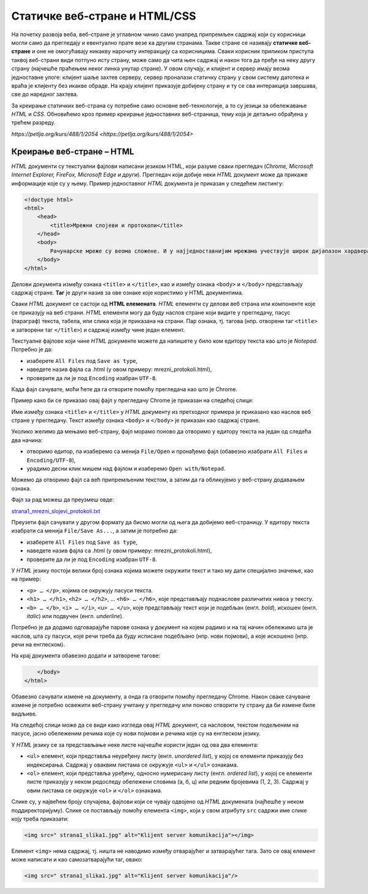 Статичке веб-стране и HTML/CSS
==============================

На почетку развоја веба, веб-стране је углавном чинио само унапред припремљен
садржај који су корисници могли само да прегледају и евентуално прате везе ка
другим странама. Такве стране се називају **статичке веб-стране** и оне не
омогућавају никакву нарочиту интеракцију са корисницима. Сваки корисник
приликом приступа таквој веб-страни види потпуно исту страну, може само да чита
њен садржај и након тога да пређе на неку другу страну (најчешће праћењем неког
линка унутар стране). У овом случају, и клијент и сервер имају веома
једноставне улоге: клијент шаље захтев серверу, сервер проналази статичку
страну у свом систему датотека и враћа је клијенту без икакве обраде. На крају
клијент приказује добијену страну и ту се сва интеракција завршава, све до
наредног захтева.

За креирање статичких веб-страна су потребне само основне веб-технологије, а то
су језици за обележавање *HTML* и *CSS*. Обновићемо кроз пример креирање
једноставних веб-страница, тему која је детаљно обрађена у трећем разреду.

`https://petlja.org/kurs/488/1/2054 <https://petlja.org/kurs/488/1/2054>`

Креирање веб-стране – HTML
--------------------------

*HTML* документи су текстуални фајлови написани језиком HTML, који разуме сваки
прегледач (*Chrome, Microsoft Internet Explorer, FireFox, Microsoft Edge и
други*). Прегледач који добије неки *HTML* документ може да прикаже информације
које су у њему. Пример једноставног *HTML* документа је приказан у следећем
листингу:

.. code-block:: html

 <!doctype html>
 <html>
     <head>
         <title>Мрежни слојеви и протоколи</title>
     </head>
     <body>
         Рачунарске мреже су веома сложене. И у најједноставнијим мрежама учествује широк дијапазон хардвера и софтвера, а ствари се само још усложњавају код великих мрежа каква је интернет. Као што је обично случај у рачунарству, сложеност система решава се разлагањем на делове и поделом задужења између њих. Слично оперативним системима који врше апстракцију хардвера и програмерима дају интерфејс за једноставније писање апликативних програма, и рачунарске мреже користе слојевитост (енгл. layering) и јасно дефинисане протоколе (енгл. protocol) комуникације.
     </body>
 </html>
 
Делови документа између ознака ``<title>`` и ``</title>``, као и између ознака
``<body>`` и ``</body>`` представљају садржај стране. **Таг** је други назив за
ове ознаке које користимо у HTML документима.

Сваки *HTML* документ се састоји од **HTML елемената**. *HTML* елементи су
делови веб страна или компоненте које се приказују на веб страни. *HTML*
елементи могу да буду наслов стране који видите у прегледачу, пасус (параграф)
текста, табела, или слика која је приказана на страни. Пар ознака, тј. тагова
(нпр. отворени таг ``<title>`` и затворени таг ``</title>``) и садржај између
чине један елемент.

Текстуалне фајлове који чине *HTML* документе можете да напишете у било ком
едитору текста као што је *Notepad*. Потребно је да:

- изаберете ``All Files`` под ``Save as type``,
- наведете назив фајла са .html (у овом примеру: mrezni_protokoli.html), 
- проверите да ли је под ``Encoding`` изабран ``UTF-8``.

.. image:: ../../_images/Picture11.png
   :width: 780px
   :align: center

Када фајл сачувате, моћи ћете да га отворите помоћу прегледача као што је
Chrome.

.. image:: ../../_images/Picture12.png
   :width: 232px
   :align: center

Пример како би се приказао овај фајл у прегледачу Chrome је приказан на
следећој слици:

.. image:: ../../_images/Picture13.png
   :width: 780px
   :align: center

Име између ознака ``<title>`` и ``</title>`` у *HTML* документу из претходног
примера је приказано као наслов веб стране у прегледачу. Текст између
ознака ``<body>`` и ``</body>`` је приказан као садржај стране.

Уколико желимо да мењамо веб-страну, фајл морамо поново да отворимо у едитору
текста на један од следећа два начина:

- отворимо едитор, па изаберемо са менија ``File/Open`` и пронађемо фајл (обавезно изабрати ``All Files`` и ``Encoding/UTF-8``),
- урадимо десни клик мишем над фајлом и изаберемо ``Open with/Notepad``.

Можемо да отворимо фајл са већ припремљеним текстом, а затим да га обликујемо у
веб-страну додавањем ознака.

Фајл за рад можеш да преузмеш овде:

`strana1_mrezni_slojevi_protokoli.txt <https://petljamediastorage.blob.core.windows.net/root/Media/Default/Kursevi/baze_IV/strana1_mrezni_slojevi_protokoli.txt>`_

Преузети фајл сачувати у другом формату да бисмо могли од њега да добијемо
веб-страницу. У едитору текста изабрати са менија ``File/Save As...``, а затим
је потребно да:

- изаберете ``All Files`` под ``Save as type``,
- наведете назив фајла са .html (у овом примеру: mrezni_protokoli.html), 
- проверите да ли је под ``Encoding`` изабран ``UTF-8``.

.. image:: ../../_images/Picture14.png
   :width: 780px
   :align: center

У *HTML* језику постоји велики број ознака којима можете окружити текст и тако
му дати специјално значење, као на пример:

- ``<p> … </p>``, којима се окружују пасуси текста.
- ``<h1> … </h1>``, ``<h2> … </h2>``, … ``<h6> … </h6>``, које представљају поднаслове различитих нивоа у тексту.
- ``<b> … </b>``, ``<i> … </i>``, ``<u> … </u>``, које представљају текст који је подебљан (енгл. *bold*), искошен (енгл. *italic*) или подвучен (енгл. *underline*).

Потребно је да додамо одговарајуће парове ознака у документ на којем радимо и
на тај начин обележимо шта је наслов, шта су пасуси, које речи треба да буду
исписане подебљано (нпр. нови појмови), а које искошено (нпр. речи на
енглеском).

.. image:: ../../_images/Picture15.png
   :width: 780px
   :align: center

На крај документа обавезно додати и затворене тагове:

.. code-block:: html

     </body>
 </html>

Обавезно сачувати измене на документу, а онда га отворити помоћу прегледачу
Chrome. Након сваке сачуване измене је потребно освежити веб-страну учитану у
прегледачу или поново отворити ту страну да би измене биле видљиве.

На следећој слици може да се види како изгледа овај *HTML* документ, са
насловом, текстом подељеним на пасусе, јасно обележеним речима које су нови
појмови и речима које су на енглеском језику.

.. image:: ../../_images/Picture16.png
   :width: 780px
   :align: center

У *HTML* језику се за представљање неке листе најчешће користи један од ова два
елемента:

- ``<ul>`` елемент, који представља неуређену листу (енгл. *unordered list*), у којој се елементи приказују без индексирања. Садржај у оваквим листама се окружује ``<ul>`` и ``</ul>`` ознакама.
- ``<ol>`` елемент, који представља уређену, односно нумерисану листу (енгл. *ordered list*), у којој се елементи листе приказују у неком редоследу обележени словима (а, б, ц) или редним бројевима (1, 2, 3). Садржај у овим листама се окружује ``<оl>`` и ``</оl>`` ознакама.

.. image:: ../../_images/Picture17.png
   :width: 780px
   :align: center

Слике су, у највећем броју случајева, фајлови који се чувају одвојено од *HTML*
докумената (најћешће у неком поддиректоријуму). Слике се постављају помоћу
елемента ``<img>``, који у свом атрибуту ``src`` садржи име слике коју треба
приказати:

.. code-block:: html

 <img src=" strana1_slika1.jpg" alt="Klijent server komunikacija"></img>

Елемент ``<img>`` нема садржај, тј. ништа не наводимо између отварајућег и
затварајућег тага. Зато се овај елемент може написати и као самозатварајући
таг, овако:

.. code-block:: html

 <img src=" strana1_slika1.jpg" alt="Klijent server komunikacija"/>
